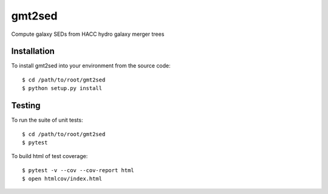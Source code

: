 gmt2sed
================

Compute galaxy SEDs from HACC hydro galaxy merger trees

Installation
------------
To install gmt2sed into your environment from the source code::

    $ cd /path/to/root/gmt2sed
    $ python setup.py install

Testing
-------
To run the suite of unit tests::

    $ cd /path/to/root/gmt2sed
    $ pytest

To build html of test coverage::

    $ pytest -v --cov --cov-report html
    $ open htmlcov/index.html

